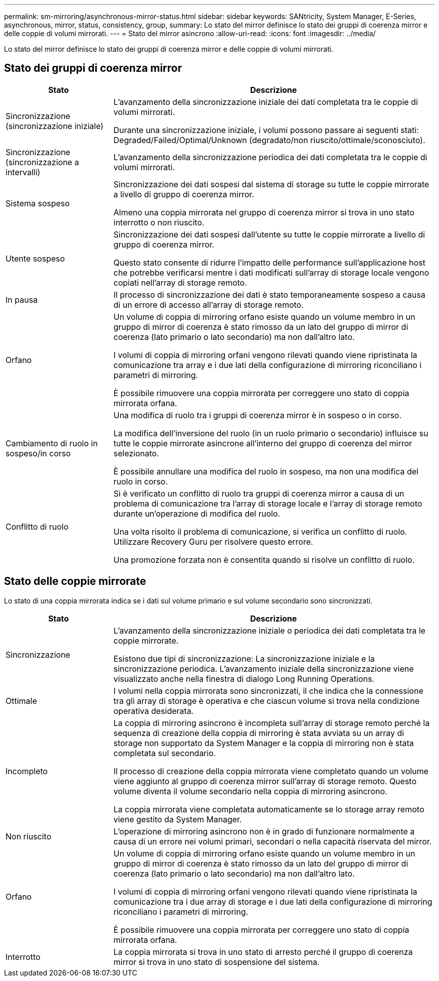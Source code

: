 ---
permalink: sm-mirroring/asynchronous-mirror-status.html 
sidebar: sidebar 
keywords: SANtricity, System Manager, E-Series, asynchronous, mirror, status, consistency, group, 
summary: Lo stato del mirror definisce lo stato dei gruppi di coerenza mirror e delle coppie di volumi mirrorati. 
---
= Stato del mirror asincrono
:allow-uri-read: 
:icons: font
:imagesdir: ../media/


[role="lead"]
Lo stato del mirror definisce lo stato dei gruppi di coerenza mirror e delle coppie di volumi mirrorati.



== Stato dei gruppi di coerenza mirror

[cols="25h,~"]
|===
| Stato | Descrizione 


 a| 
Sincronizzazione (sincronizzazione iniziale)
 a| 
L'avanzamento della sincronizzazione iniziale dei dati completata tra le coppie di volumi mirrorati.

Durante una sincronizzazione iniziale, i volumi possono passare ai seguenti stati: Degraded/Failed/Optimal/Unknown (degradato/non riuscito/ottimale/sconosciuto).



 a| 
Sincronizzazione (sincronizzazione a intervalli)
 a| 
L'avanzamento della sincronizzazione periodica dei dati completata tra le coppie di volumi mirrorati.



 a| 
Sistema sospeso
 a| 
Sincronizzazione dei dati sospesi dal sistema di storage su tutte le coppie mirrorate a livello di gruppo di coerenza mirror.

Almeno una coppia mirrorata nel gruppo di coerenza mirror si trova in uno stato interrotto o non riuscito.



 a| 
Utente sospeso
 a| 
Sincronizzazione dei dati sospesi dall'utente su tutte le coppie mirrorate a livello di gruppo di coerenza mirror.

Questo stato consente di ridurre l'impatto delle performance sull'applicazione host che potrebbe verificarsi mentre i dati modificati sull'array di storage locale vengono copiati nell'array di storage remoto.



 a| 
In pausa
 a| 
Il processo di sincronizzazione dei dati è stato temporaneamente sospeso a causa di un errore di accesso all'array di storage remoto.



 a| 
Orfano
 a| 
Un volume di coppia di mirroring orfano esiste quando un volume membro in un gruppo di mirror di coerenza è stato rimosso da un lato del gruppo di mirror di coerenza (lato primario o lato secondario) ma non dall'altro lato.

I volumi di coppia di mirroring orfani vengono rilevati quando viene ripristinata la comunicazione tra array e i due lati della configurazione di mirroring riconciliano i parametri di mirroring.

È possibile rimuovere una coppia mirrorata per correggere uno stato di coppia mirrorata orfana.



 a| 
Cambiamento di ruolo in sospeso/in corso
 a| 
Una modifica di ruolo tra i gruppi di coerenza mirror è in sospeso o in corso.

La modifica dell'inversione del ruolo (in un ruolo primario o secondario) influisce su tutte le coppie mirrorate asincrone all'interno del gruppo di coerenza del mirror selezionato.

È possibile annullare una modifica del ruolo in sospeso, ma non una modifica del ruolo in corso.



 a| 
Conflitto di ruolo
 a| 
Si è verificato un conflitto di ruolo tra gruppi di coerenza mirror a causa di un problema di comunicazione tra l'array di storage locale e l'array di storage remoto durante un'operazione di modifica del ruolo.

Una volta risolto il problema di comunicazione, si verifica un conflitto di ruolo. Utilizzare Recovery Guru per risolvere questo errore.

Una promozione forzata non è consentita quando si risolve un conflitto di ruolo.

|===


== Stato delle coppie mirrorate

Lo stato di una coppia mirrorata indica se i dati sul volume primario e sul volume secondario sono sincronizzati.

[cols="25h,~"]
|===
| Stato | Descrizione 


 a| 
Sincronizzazione
 a| 
L'avanzamento della sincronizzazione iniziale o periodica dei dati completata tra le coppie mirrorate.

Esistono due tipi di sincronizzazione: La sincronizzazione iniziale e la sincronizzazione periodica. L'avanzamento iniziale della sincronizzazione viene visualizzato anche nella finestra di dialogo Long Running Operations.



 a| 
Ottimale
 a| 
I volumi nella coppia mirrorata sono sincronizzati, il che indica che la connessione tra gli array di storage è operativa e che ciascun volume si trova nella condizione operativa desiderata.



 a| 
Incompleto
 a| 
La coppia di mirroring asincrono è incompleta sull'array di storage remoto perché la sequenza di creazione della coppia di mirroring è stata avviata su un array di storage non supportato da System Manager e la coppia di mirroring non è stata completata sul secondario.

Il processo di creazione della coppia mirrorata viene completato quando un volume viene aggiunto al gruppo di coerenza mirror sull'array di storage remoto. Questo volume diventa il volume secondario nella coppia di mirroring asincrono.

La coppia mirrorata viene completata automaticamente se lo storage array remoto viene gestito da System Manager.



 a| 
Non riuscito
 a| 
L'operazione di mirroring asincrono non è in grado di funzionare normalmente a causa di un errore nei volumi primari, secondari o nella capacità riservata del mirror.



 a| 
Orfano
 a| 
Un volume di coppia di mirroring orfano esiste quando un volume membro in un gruppo di mirror di coerenza è stato rimosso da un lato del gruppo di mirror di coerenza (lato primario o lato secondario) ma non dall'altro lato.

I volumi di coppia di mirroring orfani vengono rilevati quando viene ripristinata la comunicazione tra i due array di storage e i due lati della configurazione di mirroring riconciliano i parametri di mirroring.

È possibile rimuovere una coppia mirrorata per correggere uno stato di coppia mirrorata orfana.



 a| 
Interrotto
 a| 
La coppia mirrorata si trova in uno stato di arresto perché il gruppo di coerenza mirror si trova in uno stato di sospensione del sistema.

|===
